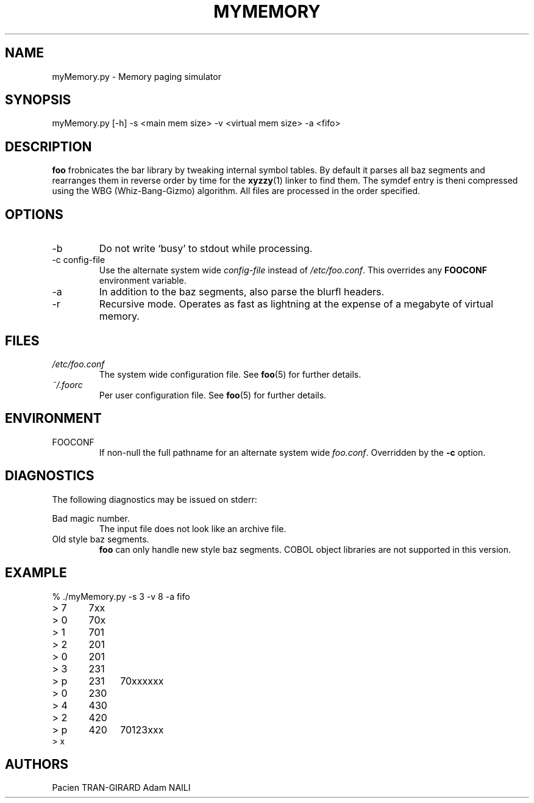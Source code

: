.TH MYMEMORY 1 "MARCH 2018" UPEM "myMemory manual"
.SH NAME
myMemory.py \- Memory paging simulator
.SH SYNOPSIS
myMemory.py [-h] -s <main mem size> -v <virtual mem size> -a <fifo>
.SH DESCRIPTION
.B foo
frobnicates the bar library by tweaking internal
symbol tables. By default it parses all baz segments
and rearranges them in reverse order by time for the
.BR xyzzy (1)
linker to find them. The symdef entry is theni compressed
using the WBG (Whiz-Bang-Gizmo) algorithm.
All files are processed in the order specified.
.SH OPTIONS
.IP -b
Do not write `busy' to stdout while processing.
.IP "-c config-file"
Use the alternate system wide
.I config-file
instead of
.IR /etc/foo.conf .
This overrides any
.B FOOCONF
environment variable.
.IP -a
In addition to the baz segments, also parse the
blurfl headers.
.IP -r
Recursive mode. Operates as fast as lightning
at the expense of a megabyte of virtual memory.
.SH FILES
.I /etc/foo.conf
.RS
The system wide configuration file. See
.BR foo (5)
for further details.
.RE
.I ~/.foorc
.RS
Per user configuration file. See
.BR foo (5)
for further details.
.SH ENVIRONMENT
.IP FOOCONF
If non-null the full pathname for an alternate system wide
.IR foo.conf .
Overridden by the
.B -c
option.
.SH DIAGNOSTICS
The following diagnostics may be issued on stderr:
 
Bad magic number.
.RS
The input file does not look like an archive file.
.RE
Old style baz segments.
.RS
.B foo
can only handle new style baz segments. COBOL
object libraries are not supported in this version.
.SH EXAMPLE
.nf
% ./myMemory.py -s 3 -v 8 -a fifo
> 7	7xx
> 0	70x
> 1	701
> 2	201
> 0	201
> 3	231
> p	231	70xxxxxx
> 0	230
> 4	430
> 2	420
> p	420	70123xxx
> x
.fi
.SH AUTHORS
Pacien TRAN-GIRARD
Adam NAILI

